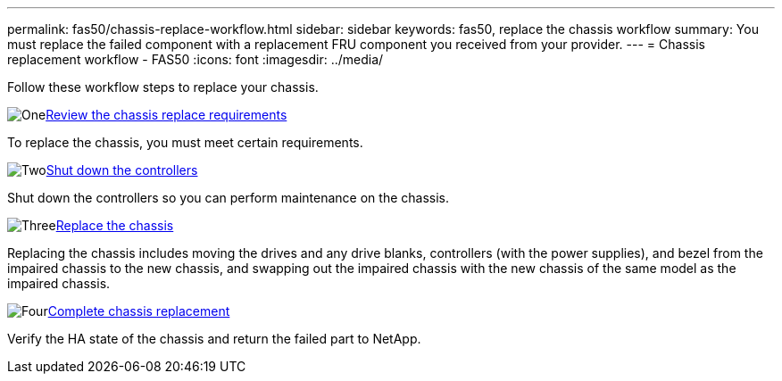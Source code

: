 ---
permalink: fas50/chassis-replace-workflow.html
sidebar: sidebar
keywords: fas50, replace the chassis workflow
summary: You must replace the failed component with a replacement FRU component you received from your provider.
---
= Chassis replacement workflow - FAS50
:icons: font
:imagesdir: ../media/

[.lead]
Follow these workflow steps to replace your chassis.

.image:https://raw.githubusercontent.com/NetAppDocs/common/main/media/number-1.png[One]link:chassis-replace-requirements.html[Review the chassis replace requirements]
[role="quick-margin-para"]
To replace the chassis, you must meet certain requirements.

.image:https://raw.githubusercontent.com/NetAppDocs/common/main/media/number-2.png[Two]link:chassis-replace-shutdown.html[Shut down the controllers]
[role="quick-margin-para"]
Shut down the controllers so you can perform maintenance on the chassis.

.image:https://raw.githubusercontent.com/NetAppDocs/common/main/media/number-3.png[Three]link:chassis-replace-move-hardware.html[Replace the chassis]
[role="quick-margin-para"]
Replacing the chassis includes moving the drives and any drive blanks, controllers (with the power supplies), and bezel from the impaired chassis to the new chassis, and swapping out the impaired chassis with the new chassis of the same model as the impaired chassis.

.image:https://raw.githubusercontent.com/NetAppDocs/common/main/media/number-4.png[Four]link:chassis-replace-complete-system-restore-rma.html[Complete chassis replacement]
[role="quick-margin-para"]
Verify the HA state of the chassis and return the failed part to NetApp.
